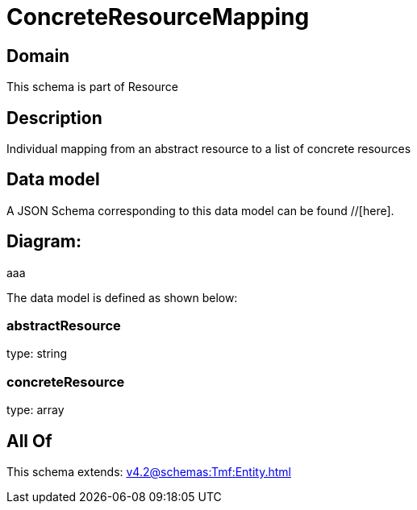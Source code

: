 = ConcreteResourceMapping

[#domain]
== Domain

This schema is part of Resource

[#description]
== Description
Individual mapping from an abstract resource to a list of concrete resources


[#data_model]
== Data model

A JSON Schema corresponding to this data model can be found //[here].

== Diagram:
aaa

The data model is defined as shown below:


=== abstractResource
type: string


=== concreteResource
type: array


[#all_of]
== All Of

This schema extends: xref:v4.2@schemas:Tmf:Entity.adoc[]
